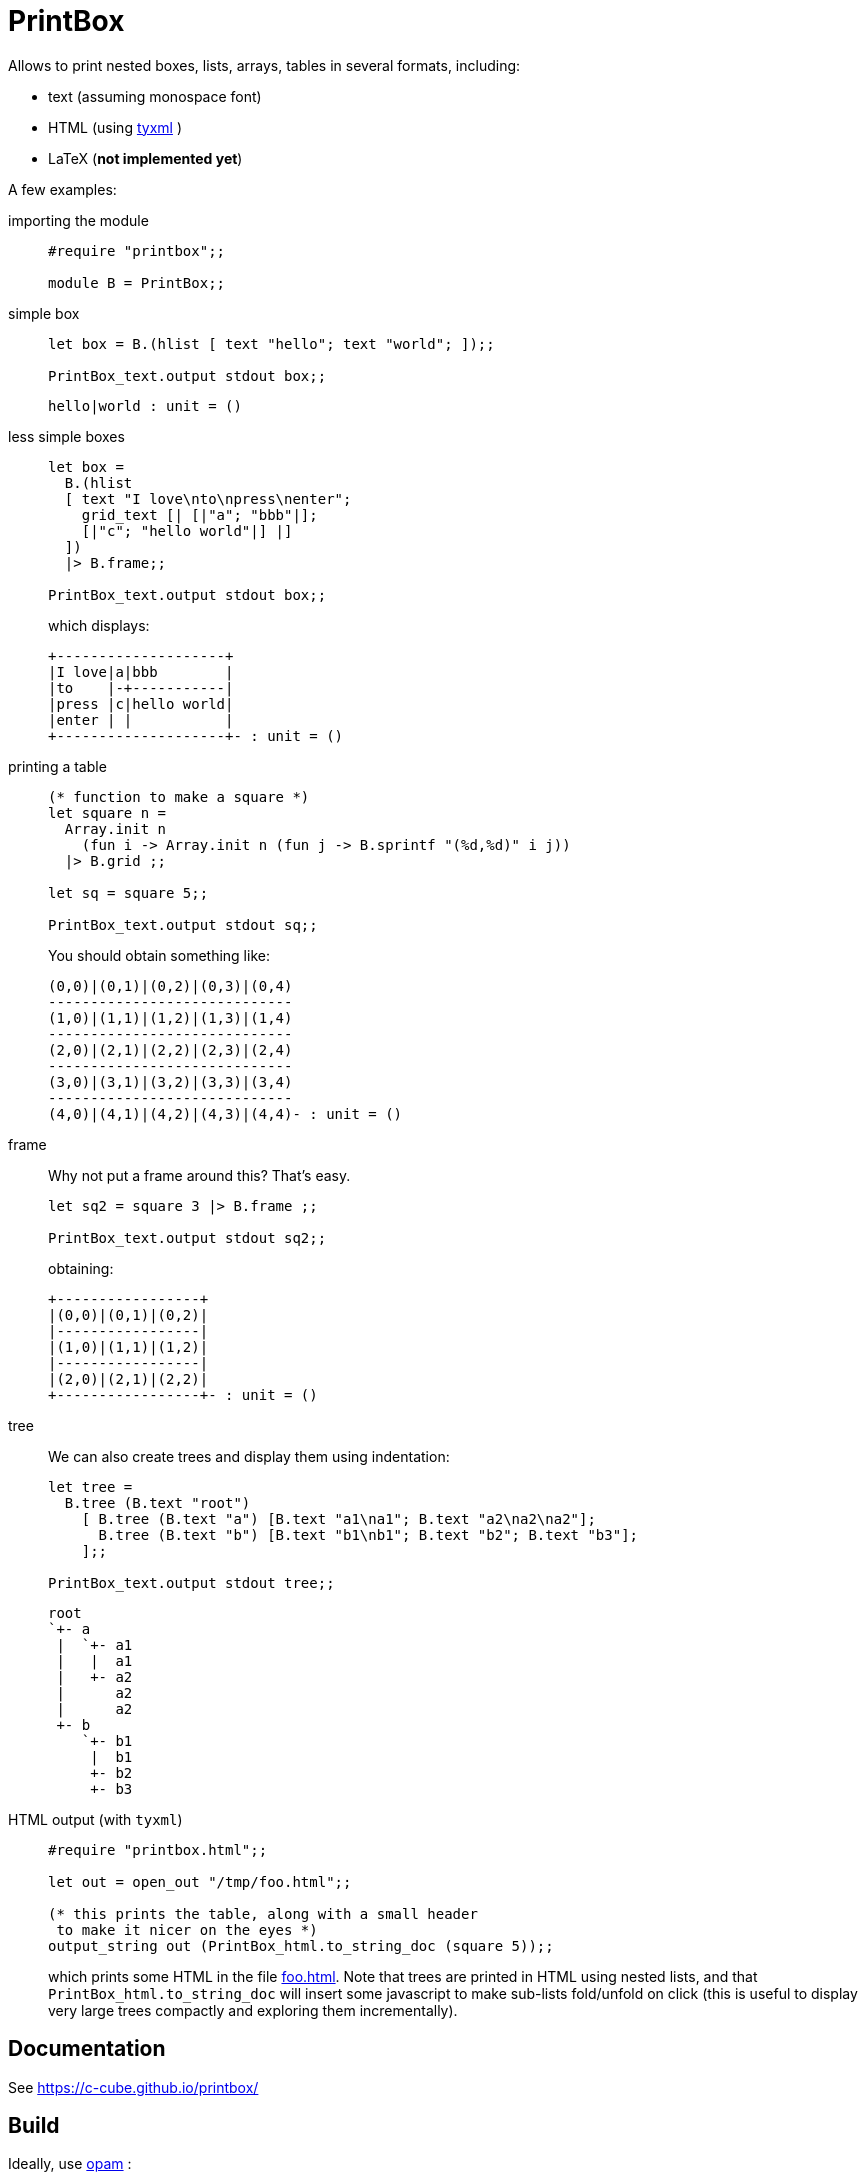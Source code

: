 = PrintBox
:toc: macro
:toclevels: 4
:source-highlighter: pygments

Allows to print nested boxes, lists, arrays, tables in several formats,
including:

- text (assuming monospace font)
- HTML (using https://github.com/ocsigen/tyxml/[tyxml] )
- LaTeX (*not implemented yet*)

A few examples:

importing the module::
+
[source,OCaml]
----
#require "printbox";;

module B = PrintBox;;
----
+
simple box::
+
[source,OCaml]
----
let box = B.(hlist [ text "hello"; text "world"; ]);;

PrintBox_text.output stdout box;;
----
+
====
  hello|world : unit = ()
====
+
less simple boxes::
+
[source,OCaml]
----
let box =
  B.(hlist
  [ text "I love\nto\npress\nenter";
    grid_text [| [|"a"; "bbb"|];
    [|"c"; "hello world"|] |]
  ])
  |> B.frame;;

PrintBox_text.output stdout box;;
----
+
which displays:
+
====
  +--------------------+
  |I love|a|bbb        |
  |to    |-+-----------|
  |press |c|hello world|
  |enter | |           |
  +--------------------+- : unit = ()
====
+
printing a table::
+
[source,OCaml]
----

(* function to make a square *)
let square n =
  Array.init n
    (fun i -> Array.init n (fun j -> B.sprintf "(%d,%d)" i j))
  |> B.grid ;;

let sq = square 5;;

PrintBox_text.output stdout sq;;
----
+
You should obtain something like:
+
====
  (0,0)|(0,1)|(0,2)|(0,3)|(0,4)
  -----------------------------
  (1,0)|(1,1)|(1,2)|(1,3)|(1,4)
  -----------------------------
  (2,0)|(2,1)|(2,2)|(2,3)|(2,4)
  -----------------------------
  (3,0)|(3,1)|(3,2)|(3,3)|(3,4)
  -----------------------------
  (4,0)|(4,1)|(4,2)|(4,3)|(4,4)- : unit = ()
====
+
frame::
+
Why not put a frame around this? That's easy.
+
[source,OCaml]
----
let sq2 = square 3 |> B.frame ;;

PrintBox_text.output stdout sq2;;
----
+
obtaining:
+
====
  +-----------------+
  |(0,0)|(0,1)|(0,2)|
  |-----------------|
  |(1,0)|(1,1)|(1,2)|
  |-----------------|
  |(2,0)|(2,1)|(2,2)|
  +-----------------+- : unit = ()
====
+
tree::
We can also create trees and display them using indentation:
+
[source,OCaml]
----
let tree =
  B.tree (B.text "root")
    [ B.tree (B.text "a") [B.text "a1\na1"; B.text "a2\na2\na2"];
      B.tree (B.text "b") [B.text "b1\nb1"; B.text "b2"; B.text "b3"];
    ];;

PrintBox_text.output stdout tree;;
----
+
====
    root
    `+- a
     |  `+- a1
     |   |  a1
     |   +- a2
     |      a2
     |      a2
     +- b
        `+- b1
         |  b1
         +- b2
         +- b3
====
+
HTML output (with `tyxml`)::
+
[source,OCaml]
----
#require "printbox.html";;

let out = open_out "/tmp/foo.html";;

(* this prints the table, along with a small header
 to make it nicer on the eyes *)
output_string out (PrintBox_html.to_string_doc (square 5));;
----
+
which prints some HTML in the file link:docs/foo.html[foo.html].
Note that trees are printed in HTML using nested lists, and
that `PrintBox_html.to_string_doc` will insert some javascript to
make sub-lists fold/unfold on click (this is useful to display very large
trees compactly and exploring them incrementally).


== Documentation

See https://c-cube.github.io/printbox/

== Build

Ideally, use http://opam.ocaml.org/[opam] :

----
opam install printbox
----

Manually:

----
./configure  # optional
make build
----
